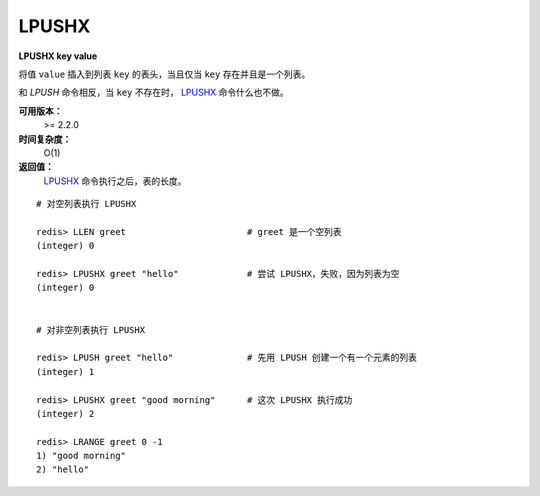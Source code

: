 .. _lpushx:

LPUSHX
=======

**LPUSHX key value**

将值 ``value`` 插入到列表 ``key`` 的表头，当且仅当 ``key`` 存在并且是一个列表。

和 `LPUSH` 命令相反，当 ``key`` 不存在时， `LPUSHX`_ 命令什么也不做。

**可用版本：**
    >= 2.2.0

**时间复杂度：**
    O(1)

**返回值：**
     `LPUSHX`_ 命令执行之后，表的长度。

::

    # 对空列表执行 LPUSHX

    redis> LLEN greet                       # greet 是一个空列表
    (integer) 0

    redis> LPUSHX greet "hello"             # 尝试 LPUSHX，失败，因为列表为空
    (integer) 0

    
    # 对非空列表执行 LPUSHX

    redis> LPUSH greet "hello"              # 先用 LPUSH 创建一个有一个元素的列表
    (integer) 1

    redis> LPUSHX greet "good morning"      # 这次 LPUSHX 执行成功
    (integer) 2

    redis> LRANGE greet 0 -1
    1) "good morning"
    2) "hello"
